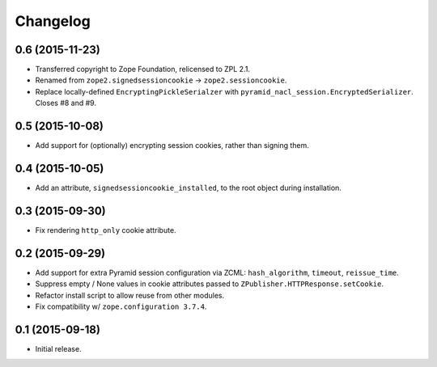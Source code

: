 Changelog
=========

0.6 (2015-11-23)
----------------

- Transferred copyright to Zope Foundation, relicensed to ZPL 2.1.

- Renamed from ``zope2.signedsessioncookie`` -> ``zope2.sessioncookie``.

- Replace locally-defined ``EncryptingPickleSerialzer`` with
  ``pyramid_nacl_session.EncryptedSerializer``.  Closes #8 and #9.

0.5 (2015-10-08)
----------------

- Add support for (optionally) encrypting session cookies, rather than
  signing them.

0.4 (2015-10-05)
----------------

- Add an attribute, ``signedsessioncookie_installed``, to the root object
  during installation.

0.3 (2015-09-30)
----------------

- Fix rendering ``http_only`` cookie attribute.

0.2 (2015-09-29)
----------------

- Add support for extra Pyramid session configuration via ZCML:
  ``hash_algorithm``, ``timeout``, ``reissue_time``.

- Suppress empty / None values in cookie attributes passed to
  ``ZPublisher.HTTPResponse.setCookie``.

- Refactor install script to allow reuse from other modules.

- Fix compatibility w/ ``zope.configuration 3.7.4``.

0.1 (2015-09-18)
----------------

- Initial release.

